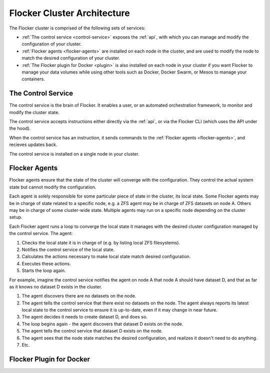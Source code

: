 .. _architecture:

============================
Flocker Cluster Architecture
============================

The Flocker cluster is comprised of the following sets of services:

* :ref:`The control service <control-service>` exposes the :ref:`api`, with which you can manage and modify the configuration of your cluster.
* :ref:`Flocker agents <flocker-agents>` are installed on each node in the cluster, and are used to modify the node to match the desired configuration of your cluster.
* :ref:`The Flocker plugin for Docker <plugin>` is also installed on each node in your cluster if you want Flocker to manage your data volumes while using other tools such as Docker, Docker Swarm, or Mesos to manage your containers.

.. _control-service:

The Control Service
===================

The control service is the brain of Flocker.
It enables a user, or an automated orchestration framework, to monitor and modify the cluster state.

The control service accepts instructions either directly via the :ref:`api`, or via the Flocker CLI (which uses the API under the hood).

When the control service has an instruction, it sends commands to the :ref:`Flocker agents <flocker-agents>`, and recieves updates back.

The control service is installed on a single node in your cluster.

.. _flocker-agents:

Flocker Agents
==============

Flocker agents ensure that the state of the cluster will converge with the configuration.
They control the actual system state but cannot modify the configuration.

Each agent is solely responsible for some particular piece of state in the cluster, its local state.
Some Flocker agents may be in charge of state related to a specific node, e.g. a ZFS agent may be in charge of ZFS datasets on node A.
Others may be in charge of some cluster-wide state.
Multiple agents may run on a specific node depending on the cluster setup.

Each Flocker agent runs a loop to converge the local state it manages with the desired cluster configuration managed by the control service.
The agent:

#. Checks the local state it is in charge of (e.g. by listing local ZFS filesystems).
#. Notifies the control service of the local state.
#. Calculates the actions necessary to make local state match desired configuration.
#. Executes these actions.
#. Starts the loop again.

For example, imagine the control service notifies the agent on node A that node A should have dataset D, and that as far as it knows no dataset D exists in the cluster.

#. The agent discovers there are no datasets on the node.
#. The agent tells the control service that there exist no datasets on the node.
   The agent always reports its latest local state to the control service to ensure it is up-to-date, even if it may change in near future.
#. The agent decides it needs to create dataset D, and does so.
#. The loop begins again - the agent discovers that dataset D exists on the node.
#. The agent tells the control service that dataset D exists on the node.
#. The agent sees that the node state matches the desired configuration, and realizes it doesn't need to do anything.
#. Etc.

.. _plugin:

Flocker Plugin for Docker
=========================
